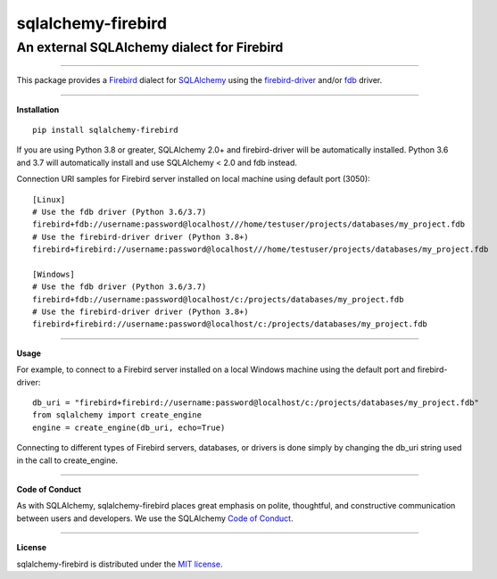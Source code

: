 sqlalchemy-firebird
###################

An external SQLAlchemy dialect for Firebird
===========================================
.. image:: https://img.shields.io/badge/code%20style-black-000000.svg
    :target: https://github.com/psf/black
.. image:: https://github.com/pauldex/sqlalchemy-firebird/workflows/sqlalchemy-firebird/badge.svg
    :target: https://github.com/pauldex/sqlalchemy-firebird

----

| This package provides a `Firebird <https://firebirdsql.org/en/start/>`_ dialect for `SQLAlchemy <https://www.sqlalchemy.org>`_ using the `firebird-driver <https://firebird-driver.readthedocs.io/en/latest>`_ and/or `fdb <https://fdb.readthedocs.io/en/latest>`_ driver.

****

**Installation**

::

    pip install sqlalchemy-firebird

If you are using Python 3.8 or greater, SQLAlchemy 2.0+ and firebird-driver will be automatically installed.
Python 3.6 and 3.7 will automatically install and use SQLAlchemy < 2.0 and fdb instead.

Connection URI samples for Firebird server installed on local machine using default port (3050):

::

    [Linux]
    # Use the fdb driver (Python 3.6/3.7)
    firebird+fdb://username:password@localhost///home/testuser/projects/databases/my_project.fdb
    # Use the firebird-driver driver (Python 3.8+)
    firebird+firebird://username:password@localhost///home/testuser/projects/databases/my_project.fdb

    [Windows]
    # Use the fdb driver (Python 3.6/3.7)
    firebird+fdb://username:password@localhost/c:/projects/databases/my_project.fdb
    # Use the firebird-driver driver (Python 3.8+)
    firebird+firebird://username:password@localhost/c:/projects/databases/my_project.fdb

****

**Usage**

For example, to connect to a Firebird server installed on a local Windows machine using the default port and firebird-driver:

::

    db_uri = "firebird+firebird://username:password@localhost/c:/projects/databases/my_project.fdb"
    from sqlalchemy import create_engine
    engine = create_engine(db_uri, echo=True)

Connecting to different types of Firebird servers, databases, or drivers is done simply by changing the db_uri string
used in the call to create_engine.

----

**Code of Conduct**

As with SQLAlchemy, sqlalchemy-firebird places great emphasis on polite, thoughtful, and
constructive communication between users and developers.
We use the SQLAlchemy `Code of Conduct <http://www.sqlalchemy.org/codeofconduct.html>`_.

----

**License**

sqlalchemy-firebird is distributed under the `MIT license
<http://www.opensource.org/licenses/mit-license.php>`_.
